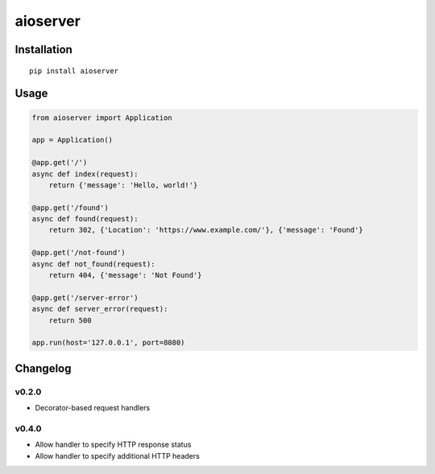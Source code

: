 aioserver
=========

Installation
------------

::

    pip install aioserver

Usage
-----

.. code:: python

    from aioserver import Application

    app = Application()

    @app.get('/')
    async def index(request):
        return {'message': 'Hello, world!'}

    @app.get('/found')
    async def found(request):
        return 302, {'Location': 'https://www.example.com/'}, {'message': 'Found'}

    @app.get('/not-found')
    async def not_found(request):
        return 404, {'message': 'Not Found'}

    @app.get('/server-error')
    async def server_error(request):
        return 500

    app.run(host='127.0.0.1', port=8080)

Changelog
---------

v0.2.0
~~~~~~

-  Decorator-based request handlers

v0.4.0
~~~~~~

-  Allow handler to specify HTTP response status
-  Allow handler to specify additional HTTP headers


